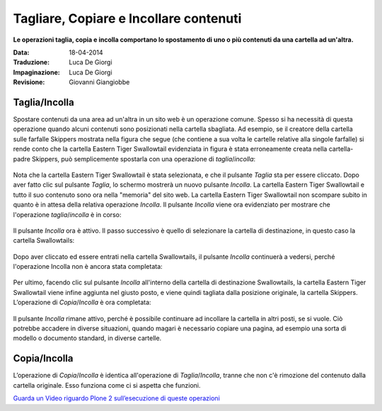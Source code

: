 Tagliare, Copiare e Incollare contenuti
=======================================

**Le operazioni taglia, copia e incolla comportano lo spostamento di uno o più contenuti
da una cartella ad un'altra.**

:Data: 18-04-2014
:Traduzione: Luca De Giorgi
:Impaginazione: Luca De Giorgi
:Revisione: Giovanni Giangiobbe

Taglia/Incolla
--------------

Spostare contenuti da una area ad un'altra in un sito web è un operazione comune.
Spesso si ha necessità di questa operazione quando alcuni contenuti sono posizionati nella cartella sbagliata.
Ad esempio, se il creatore della cartella sulle farfalle Skippers mostrata nella
figura che segue (che contiene a sua volta le cartelle relative alla singole farfalle)
si rende conto che la cartella Eastern Tiger Swallowtail evidenziata in figura è stata erroneamente creata 
nella cartella-padre Skippers, può semplicemente spostarla con una operazione di *taglia*/*incolla*:

.. figure:: ../_static/copy_of_operationcut.png
   :align: center
   :alt: 

Nota che la cartella Eastern Tiger Swallowtail è stata selezionata,
e che il pulsante *Taglia* sta per essere cliccato.
Dopo aver fatto clic sul pulsante *Taglia*, lo schermo mostrerà un nuovo pulsante *Incolla*.
La cartella Eastern Tiger Swallowtail e tutto il suo contenuto sono ora nella "memoria" del sito web.
La cartella Eastern Tiger Swallowtail non scompare subito in quanto è in attesa della relativa operazione *Incolla*.
Il pulsante *Incolla* viene ora evidenziato per mostrare che l'operazione *taglia*/*incolla* è in corso:

.. figure:: ../_static/operationpaste.png
   :align: center
   :alt: 

Il pulsante *Incolla* ora è attivo.
Il passo successivo è quello di selezionare la cartella di destinazione,
in questo caso la cartella Swallowtails:

.. figure:: ../_static/copy_of_operationpaste2.png
   :align: center
   :alt: 

Dopo aver cliccato ed essere entrati nella cartella Swallowtails,
il pulsante *Incolla* continuerà a vedersi,
perché l'operazione Incolla non è ancora stata completata:

.. figure:: ../_static/operationpaste3.png
   :align: center
   :alt: 

Per ultimo, facendo clic sul pulsante *Incolla* all'interno della cartella di destinazione Swallowtails,
la cartella Eastern Tiger Swallowtail viene infine aggiunta nel giusto posto, e
viene quindi tagliata dalla posizione originale, la cartella Skippers.
L’operazione di *Copia*/*Incolla* è ora completata:

.. figure:: ../_static/operationpaste4.png
   :align: center
   :alt: 

Il pulsante *Incolla* rimane attivo,
perché è possibile continuare ad incollare la cartella in altri posti, se si vuole.
Ciò potrebbe accadere in diverse situazioni, quando magari è necessario copiare una pagina,
ad esempio una sorta di modello o documento standard, in diverse cartelle.

Copia/Incolla
-------------

L’operazione di *Copia*/*Incolla* è identica all'operazione di *Taglia*/*Incolla*,
tranne che non c'è rimozione del contenuto dalla cartella originale.
Esso funziona come ci si aspetta che funzioni.

`Guarda un Video riguardo Plone 2 sull’esecuzione di queste operazioni <http://media.plone.org/LearnPlone/Copy,%20Paste,%20Cut,%20etc.swf>`_

